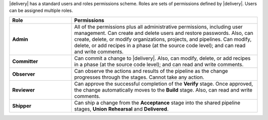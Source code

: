 .. The contents of this file may be included in multiple topics (using the includes directive).
.. The contents of this file should be modified in a way that preserves its ability to appear in multiple topics.


|delivery| has a standard users and roles permissions scheme. Roles are sets of permissions defined by |delivery|. Users can be assigned multiple roles.  

.. list-table::
   :widths: 150 450
   :header-rows: 1

   * - Role
     - Permissions
   * - **Admin**
     - All of the permissions plus all administrative permissions, including user management. Can create and delete users and restore passwords. Also, can create, delete, or modify organizations, projects, and pipelines. Can modify, delete, or add recipes in a phase (at the source code level); and can read and write comments.
   * - **Committer**
     - Can commit a change to |delivery|. Also, can modify, delete, or add recipes in a phase (at the source code level); and can read and write comments.
   * - **Observer**
     - Can observe the actions and results of the pipeline as the change progresses through the stages. Cannot take any action.
   * - **Reviewer**
     - Can approve the successful completion of the **Verify** stage. Once approved, the change automatically moves to the **Build** stage. Also, can read and write comments. 
   * - **Shipper**
     - Can ship a change from the **Acceptance** stage into the shared pipeline stages, **Union** **Rehearsal** and **Delivered**.
